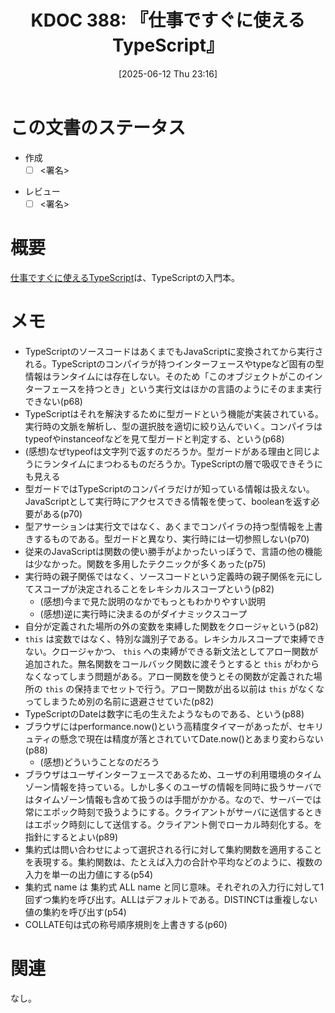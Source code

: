 :properties:
:ID: 20250612T231654
:mtime:    20250624003527
:ctime:    20250612231658
:end:
#+title:      KDOC 388: 『仕事ですぐに使えるTypeScript』
#+date:       [2025-06-12 Thu 23:16]
#+filetags:   :draft:book:
#+identifier: 20250612T231654

# (kd/denote-kdoc-rename)
# (denote-rename-file-using-front-matter (buffer-file-name) 0)
# (save-excursion (while (re-search-backward ":draft" nil t) (replace-match "")))
# (flush-lines "^\\#\s.+?")

# ====ポリシー。
# 1ファイル1アイデア。
# 1ファイルで内容を完結させる。
# 常にほかのエントリとリンクする。
# 自分の言葉を使う。
# 参考文献を残しておく。
# 文献メモの場合は、感想と混ぜないこと。1つのアイデアに反する
# ツェッテルカステンの議論に寄与するか。それで本を書けと言われて書けるか
# 頭のなかやツェッテルカステンにある問いとどのようにかかわっているか
# エントリ間の接続を発見したら、接続エントリを追加する。カード間にあるリンクの関係を説明するカード。
# アイデアがまとまったらアウトラインエントリを作成する。リンクをまとめたエントリ。
# エントリを削除しない。古いカードのどこが悪いかを説明する新しいカードへのリンクを追加する。
# 恐れずにカードを追加する。無意味の可能性があっても追加しておくことが重要。
# 個人の感想・意思表明ではない。事実や書籍情報に基づいている

# ====永久保存メモのルール。
# 自分の言葉で書く。
# 後から読み返して理解できる。
# 他のメモと関連付ける。
# ひとつのメモにひとつのことだけを書く。
# メモの内容は1枚で完結させる。
# 論文の中に組み込み、公表できるレベルである。

# ====水準を満たす価値があるか。
# その情報がどういった文脈で使えるか。
# どの程度重要な情報か。
# そのページのどこが本当に必要な部分なのか。
# 公表できるレベルの洞察を得られるか

# ====フロー。
# 1. 「走り書きメモ」「文献メモ」を書く
# 2. 1日1回既存のメモを見て、自分自身の研究、思考、興味にどのように関係してくるかを見る
# 3. 追加すべきものだけ追加する

* この文書のステータス
:LOGBOOK:
CLOCK: [2025-06-21 Sat 23:00]--[2025-06-21 Sat 23:25] =>  0:25
:END:
- 作成
  - [ ] <署名>
# (progn (kill-line -1) (insert (format "  - [X] %s 貴島" (format-time-string "%Y-%m-%d"))))
- レビュー
  - [ ] <署名>
# (progn (kill-line -1) (insert (format "  - [X] %s 貴島" (format-time-string "%Y-%m-%d"))))

# チェックリスト ================
# 関連をつけた。
# タイトルがフォーマット通りにつけられている。
# 内容をブラウザに表示して読んだ(作成とレビューのチェックは同時にしない)。
# 文脈なく読めるのを確認した。
# おばあちゃんに説明できる。
# いらない見出しを削除した。
# タグを適切にした。
# すべてのコメントを削除した。
* 概要
# 本文(見出しも設定する)

[[https://future-architect.github.io/typescript-guide/typescript-guide.pdf][仕事ですぐに使えるTypeScript]]は、TypeScriptの入門本。

* メモ

- TypeScriptのソースコードはあくまでもJavaScriptに変換されてから実行される。TypeScriptのコンパイラが持つインターフェースやtypeなど固有の型情報はランタイムには存在しない。そのため「このオブジェクトがこのインターフェースを持つとき」という実行文はほかの言語のようにそのまま実行できない(p68)
- TypeScriptはそれを解決するために型ガードという機能が実装されている。実行時の文脈を解析し、型の選択肢を適切に絞り込んでいく。コンパイラはtypeofやinstanceofなどを見て型ガードと判定する、という(p68)
- (感想)なぜtypeofは文字列で返すのだろうか。型ガードがある理由と同じようにランタイムにまつわるものだろうか。TypeScriptの層で吸収できそうにも見える
- 型ガードではTypeScriptのコンパイラだけが知っている情報は扱えない。JavaScriptとして実行時にアクセスできる情報を使って、booleanを返す必要がある(p70)
- 型アサーションは実行文ではなく、あくまでコンパイラの持つ型情報を上書きするものである。型ガードと異なり、実行時には一切参照しない(p70)
- 従来のJavaScriptは関数の使い勝手がよかったいっぽうで、言語の他の機能は少なかった。関数を多用したテクニックが多くあった(p75)
- 実行時の親子関係ではなく、ソースコードという定義時の親子関係を元にしてスコープが決定されることをレキシカルスコープという(p82)
  - (感想)今まで見た説明のなかでもっともわかりやすい説明
  - (感想)逆に実行時に決まるのがダイナミックスコープ
- 自分が定義された場所の外の変数を束縛した関数をクロージャという(p82)
- ~this~ は変数ではなく、特別な識別子である。レキシカルスコープで束縛できない。クロージャかつ、 ~this~ への束縛ができる新文法としてアロー関数が追加された。無名関数をコールバック関数に渡そうとすると ~this~ がわからなくなってしまう問題がある。アロー関数を使うとその関数が定義された場所の ~this~ の保持までセットで行う。アロー関数が出る以前は ~this~ がなくなってしまうため別の名前に退避させていた(p82)
- TypeScriptのDateは数字に毛の生えたようなものである、という(p88)
- ブラウザにはperformance.now()という高精度タイマーがあったが、セキリュティの懸念で現在は精度が落とされていてDate.now()とあまり変わらない(p88)
  - (感想)どういうことなのだろう
- ブラウザはユーザインターフェースであるため、ユーザの利用環境のタイムゾーン情報を持っている。しかし多くのユーザの情報を同時に扱うサーバではタイムゾーン情報も含めて扱うのは手間がかかる。なので、サーバーでは常にエポック時刻で扱うようにする。クライアントがサーバに送信するときはエポック時刻にして送信する。クライアント側でローカル時刻化する。を指針にするとよい(p89)
- 集約式は問い合わせによって選択される行に対して集約関数を適用することを表現する。集約関数は、たとえば入力の合計や平均などのように、複数の入力を単一の出力値にする(p54)
- 集約式 name は 集約式 ALL name と同じ意味。それぞれの入力行に対して1回ずつ集約を呼び出す。ALLはデフォルトである。DISTINCTは重複しない値の集約を呼び出す(p54)
- COLLATE句は式の称号順序規則を上書きする(p60)

* 関連
# 関連するエントリ。なぜ関連させたか理由を書く。意味のあるつながりを意識的につくる。
# - この事実は自分のこのアイデアとどう整合するか。
# - この現象はあの理論でどう説明できるか。
# - ふたつのアイデアは互いに矛盾するか、互いを補っているか。
# - いま聞いた内容は以前に聞いたことがなかったか。
# - メモ y についてメモ x はどういう意味か。
# - 対立する
# - 修正する
# - 補足する
# - 付け加えるもの
# - アイデア同士を組み合わせて新しいものを生み出せないか
# - どんな疑問が浮かんだか
なし。
